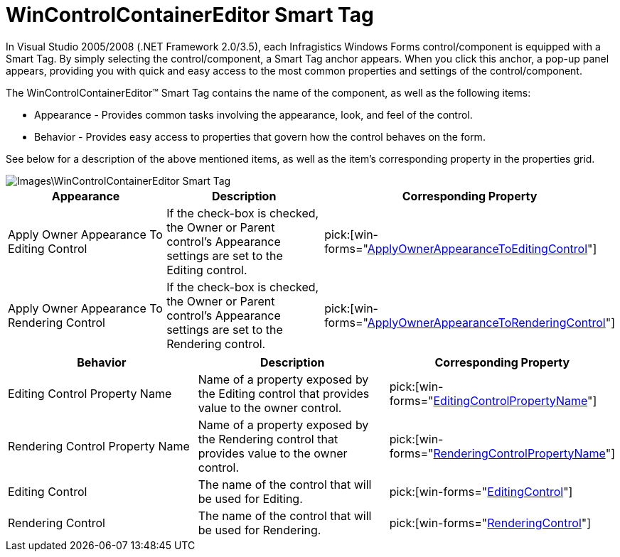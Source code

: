 ﻿////

|metadata|
{
    "name": "wincontrolcontainereditor-wincontrolcontainereditor-embed-editing-or-rendering-control-within-wingrid-cell-using-controlcontainereditor-component-smart-tag",
    "controlName": ["WinControlContainerEditor"],
    "tags": ["Application Scenarios"],
    "guid": "{61E659F6-AD1F-40F0-BE9E-5C398564E982}",  
    "buildFlags": [],
    "createdOn": "0001-01-01T00:00:00Z"
}
|metadata|
////

= WinControlContainerEditor Smart Tag

In Visual Studio 2005/2008 (.NET Framework 2.0/3.5), each Infragistics Windows Forms control/component is equipped with a Smart Tag. By simply selecting the control/component, a Smart Tag anchor appears. When you click this anchor, a pop-up panel appears, providing you with quick and easy access to the most common properties and settings of the control/component.

The WinControlContainerEditor™ Smart Tag contains the name of the component, as well as the following items:

* Appearance - Provides common tasks involving the appearance, look, and feel of the control.
* Behavior - Provides easy access to properties that govern how the control behaves on the form.

See below for a description of the above mentioned items, as well as the item's corresponding property in the properties grid.

image::Images\WinControlContainerEditor_Smart_Tag.png[]

[options="header", cols="a,a,a"]
|====
|Appearance|Description|Corresponding Property

|Apply Owner Appearance To Editing Control
|If the check-box is checked, the Owner or Parent control’s Appearance settings are set to the Editing control.
| pick:[win-forms="link:{ApiPlatform}win{ApiVersion}~infragistics.win.controlcontainereditor~applyownerappearancetoeditingcontrol.html[ApplyOwnerAppearanceToEditingControl]"] 

|Apply Owner Appearance To Rendering Control
|If the check-box is checked, the Owner or Parent control’s Appearance settings are set to the Rendering control.
| pick:[win-forms="link:{ApiPlatform}win{ApiVersion}~infragistics.win.controlcontainereditor~applyownerappearancetorenderingcontrol.html[ApplyOwnerAppearanceToRenderingControl]"] 

|====

 

[options="header", cols="a,a,a"]
|====
|Behavior|Description|Corresponding Property

|Editing Control Property Name
|Name of a property exposed by the Editing control that provides value to the owner control.
| pick:[win-forms="link:{ApiPlatform}win{ApiVersion}~infragistics.win.controlcontainereditor~editingcontrolpropertyname.html[EditingControlPropertyName]"] 

|Rendering Control Property Name
|Name of a property exposed by the Rendering control that provides value to the owner control.
| pick:[win-forms="link:{ApiPlatform}win{ApiVersion}~infragistics.win.controlcontainereditor~renderingcontrolpropertyname.html[RenderingControlPropertyName]"] 

|Editing Control
|The name of the control that will be used for Editing.
| pick:[win-forms="link:{ApiPlatform}win{ApiVersion}~infragistics.win.controlcontainereditor~editingcontrol.html[EditingControl]"] 

|Rendering Control
|The name of the control that will be used for Rendering.
| pick:[win-forms="link:{ApiPlatform}win{ApiVersion}~infragistics.win.controlcontainereditor~renderingcontrol.html[RenderingControl]"] 

|====